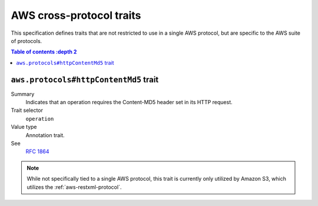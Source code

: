 .. _aws-cross-protocol:

=========================
AWS cross-protocol traits
=========================

This specification defines traits that are not restricted to use in a single
AWS protocol, but are specific to the AWS suite of protocols.

.. contents:: Table of contents
    :depth 2
    :local:
    :backlinks: none


.. _aws.protocols#httpContentMd5-trait:

--------------------------------------
``aws.protocols#httpContentMd5`` trait
--------------------------------------

Summary
    Indicates that an operation requires the Content-MD5 header set in its HTTP
    request.
Trait selector
    ``operation``
Value type
    Annotation trait.
See
    :rfc:`1864`

.. tabs::

    .. code-tab:: smithy

        @httpContentMd5
        operation PutSomething {
            input: PutSomethingInput,
            output: PutSomethingOutput
        }

.. note::

    While not specifically tied to a single AWS protocol, this trait is
    currently only utilized by Amazon S3, which utilizes the
    :ref:`aws-restxml-protocol`.
